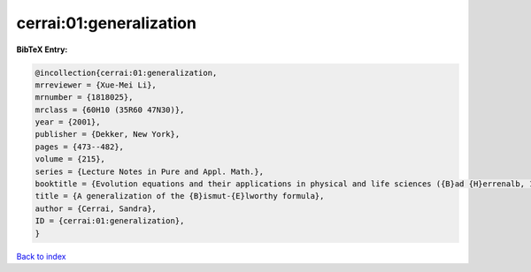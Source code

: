 cerrai:01:generalization
========================

.. :cite:t:`cerrai:01:generalization`

.. bibliography:: ../../All.bib

**BibTeX Entry:**

.. code-block:: bibtex

   @incollection{cerrai:01:generalization,
   mrreviewer = {Xue-Mei Li},
   mrnumber = {1818025},
   mrclass = {60H10 (35R60 47N30)},
   year = {2001},
   publisher = {Dekker, New York},
   pages = {473--482},
   volume = {215},
   series = {Lecture Notes in Pure and Appl. Math.},
   booktitle = {Evolution equations and their applications in physical and life sciences ({B}ad {H}errenalb, 1998)},
   title = {A generalization of the {B}ismut-{E}lworthy formula},
   author = {Cerrai, Sandra},
   ID = {cerrai:01:generalization},
   }

`Back to index <../index>`_
